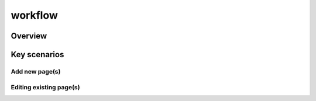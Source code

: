 workflow
+++++

Overview
=====

Key scenarios
=====

Add new page(s)
-----

Editing existing page(s)
-----